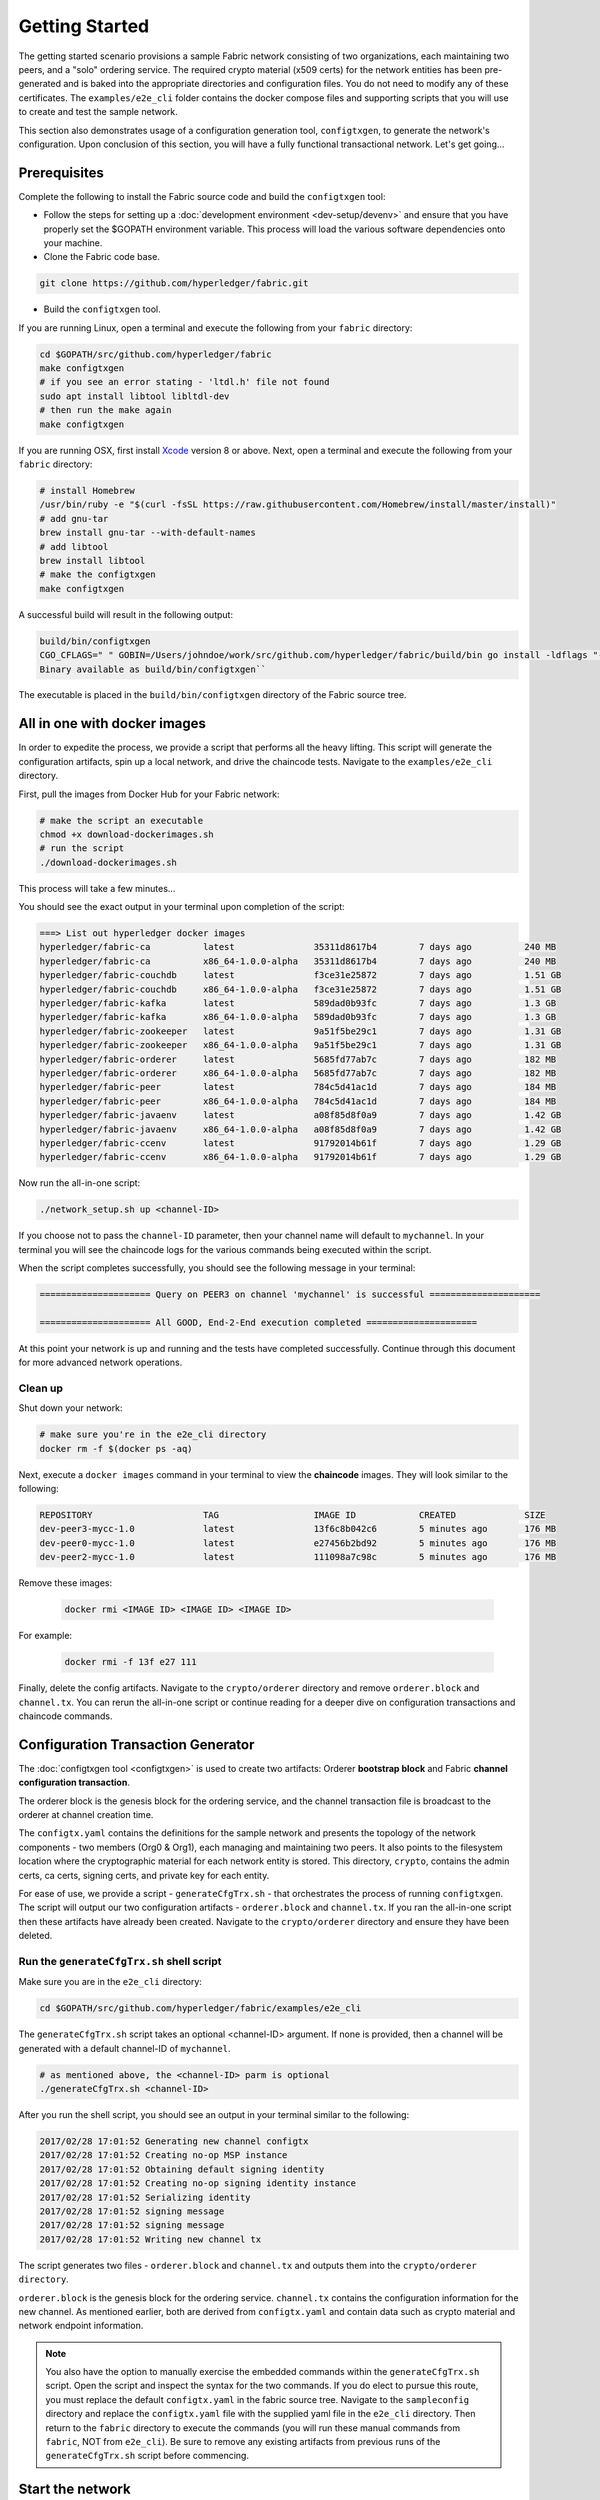 Getting Started
===============

The getting started scenario provisions a sample Fabric network consisting of
two organizations, each maintaining two peers, and a "solo" ordering service.
The required crypto material (x509 certs) for the network entities has been
pre-generated and is baked into the appropriate directories and configuration
files.  You do not need to modify any of these certificates.  The ``examples/e2e_cli``
folder contains the docker compose files and supporting scripts that you will use
to create and test the sample network.

This section also demonstrates usage of a configuration generation tool,
``configtxgen``, to generate the network's configuration.  Upon conclusion of
this section, you will have a fully functional transactional network.  Let's get going...

Prerequisites
-------------

Complete the following to install the Fabric source code and build the ``configtxgen``
tool:

-  Follow the steps for setting up a :doc:`development
   environment <dev-setup/devenv>` and ensure that you have properly set the
   $GOPATH environment variable.  This process will load the various software
   dependencies onto your machine.

-  Clone the Fabric code base.

.. code:: bash

       git clone https://github.com/hyperledger/fabric.git

- Build the ``configtxgen`` tool.

If you are running Linux, open a terminal and execute the following from your
``fabric`` directory:

.. code:: bash

    cd $GOPATH/src/github.com/hyperledger/fabric
    make configtxgen
    # if you see an error stating - 'ltdl.h' file not found
    sudo apt install libtool libltdl-dev
    # then run the make again
    make configtxgen

If you are running OSX, first install `Xcode <https://developer.apple.com/xcode/>`__ version 8 or above.
Next, open a terminal and execute the following from your ``fabric`` directory:

.. code:: bash

   # install Homebrew
   /usr/bin/ruby -e "$(curl -fsSL https://raw.githubusercontent.com/Homebrew/install/master/install)"
   # add gnu-tar
   brew install gnu-tar --with-default-names
   # add libtool
   brew install libtool
   # make the configtxgen
   make configtxgen

A successful build will result in the following output:

.. code:: bash

   build/bin/configtxgen
   CGO_CFLAGS=" " GOBIN=/Users/johndoe/work/src/github.com/hyperledger/fabric/build/bin go install -ldflags "-X github.com/hyperledger/fabric/common/metadata.Version=1.0.0-snapshot-8d3275f -X github.com/hyperledger/fabric/common /metadata.BaseVersion=0.3.0 -X github.com/hyperledger/fabric/common/metadata.BaseDockerLabel=org.hyperledger.fabric"       github.com/hyperledger/fabric/common/configtx/tool/configtxgen
   Binary available as build/bin/configtxgen``

The executable is placed in the ``build/bin/configtxgen`` directory of the Fabric
source tree.

All in one with docker images
-----------------------------

In order to expedite the process, we provide a script that performs all the heavy
lifting.  This script will generate the configuration artifacts, spin up a
local network, and drive the chaincode tests.  Navigate to the ``examples/e2e_cli``
directory.

First, pull the images from Docker Hub for your Fabric network:

.. code:: bash

        # make the script an executable
        chmod +x download-dockerimages.sh
        # run the script
        ./download-dockerimages.sh

This process will take a few minutes...

You should see the exact output in your terminal upon completion of the script:

.. code:: bash

           ===> List out hyperledger docker images
           hyperledger/fabric-ca          latest               35311d8617b4        7 days ago          240 MB
           hyperledger/fabric-ca          x86_64-1.0.0-alpha   35311d8617b4        7 days ago          240 MB
           hyperledger/fabric-couchdb     latest               f3ce31e25872        7 days ago          1.51 GB
           hyperledger/fabric-couchdb     x86_64-1.0.0-alpha   f3ce31e25872        7 days ago          1.51 GB
           hyperledger/fabric-kafka       latest               589dad0b93fc        7 days ago          1.3 GB
           hyperledger/fabric-kafka       x86_64-1.0.0-alpha   589dad0b93fc        7 days ago          1.3 GB
           hyperledger/fabric-zookeeper   latest               9a51f5be29c1        7 days ago          1.31 GB
           hyperledger/fabric-zookeeper   x86_64-1.0.0-alpha   9a51f5be29c1        7 days ago          1.31 GB
           hyperledger/fabric-orderer     latest               5685fd77ab7c        7 days ago          182 MB
           hyperledger/fabric-orderer     x86_64-1.0.0-alpha   5685fd77ab7c        7 days ago          182 MB
           hyperledger/fabric-peer        latest               784c5d41ac1d        7 days ago          184 MB
           hyperledger/fabric-peer        x86_64-1.0.0-alpha   784c5d41ac1d        7 days ago          184 MB
           hyperledger/fabric-javaenv     latest               a08f85d8f0a9        7 days ago          1.42 GB
           hyperledger/fabric-javaenv     x86_64-1.0.0-alpha   a08f85d8f0a9        7 days ago          1.42 GB
           hyperledger/fabric-ccenv       latest               91792014b61f        7 days ago          1.29 GB
           hyperledger/fabric-ccenv       x86_64-1.0.0-alpha   91792014b61f        7 days ago          1.29 GB


Now run the all-in-one script:

.. code:: bash

        ./network_setup.sh up <channel-ID>

If you choose not to pass the ``channel-ID`` parameter, then your channel name
will default to ``mychannel``.  In your terminal you will see the chaincode logs
for the various commands being executed within the script.

When the script completes successfully, you should see the following message
in your terminal:

.. code:: bash

  ===================== Query on PEER3 on channel 'mychannel' is successful =====================

  ===================== All GOOD, End-2-End execution completed =====================

At this point your network is up and running and the tests have completed
successfully.  Continue through this document for more advanced network
operations.

Clean up
^^^^^^^^

Shut down your network:

.. code:: bash

        # make sure you're in the e2e_cli directory
        docker rm -f $(docker ps -aq)

Next, execute a ``docker images`` command in your terminal to view the
**chaincode** images.  They will look similar to the following:

.. code:: bash

  REPOSITORY                     TAG                  IMAGE ID            CREATED             SIZE
  dev-peer3-mycc-1.0             latest               13f6c8b042c6        5 minutes ago       176 MB
  dev-peer0-mycc-1.0             latest               e27456b2bd92        5 minutes ago       176 MB
  dev-peer2-mycc-1.0             latest               111098a7c98c        5 minutes ago       176 MB

Remove these images:

  .. code:: bash

      docker rmi <IMAGE ID> <IMAGE ID> <IMAGE ID>

For example:

  .. code:: bash

      docker rmi -f 13f e27 111

Finally, delete the config artifacts.  Navigate to the ``crypto/orderer``
directory and remove ``orderer.block`` and ``channel.tx``.  You can rerun the
all-in-one script or continue reading for a deeper dive on configuration
transactions and chaincode commands.

Configuration Transaction Generator
-----------------------------------

The :doc:`configtxgen tool <configtxgen>` is used to create two artifacts:
Orderer **bootstrap block** and Fabric **channel configuration transaction**.

The orderer block is the genesis block for the ordering service, and the
channel transaction file is broadcast to the orderer at channel creation
time.

The ``configtx.yaml`` contains the definitions for the sample network and presents
the topology of the network components - two members (Org0 & Org1), each managing
and maintaining two peers.  It also points to the filesystem location
where the cryptographic material for each network entity is stored.   This
directory, ``crypto``, contains the admin certs, ca certs, signing certs, and
private key for each entity.

For ease of use, we provide a script - ``generateCfgTrx.sh`` - that orchestrates
the process of running ``configtxgen``.  The script will output our two
configuration artifacts - ``orderer.block`` and ``channel.tx``.  If you ran the
all-in-one script then these artifacts have already been created.  Navigate to the
``crypto/orderer`` directory and ensure they have been deleted.

Run the ``generateCfgTrx.sh`` shell script
^^^^^^^^^^^^^^^^^^^^^^^^^^^^^^^^^^^^^^^^^^

Make sure you are in the ``e2e_cli`` directory:

.. code:: bash

   cd $GOPATH/src/github.com/hyperledger/fabric/examples/e2e_cli

The ``generateCfgTrx.sh`` script takes an optional <channel-ID> argument. If none
is provided, then a channel will be generated with a default channel-ID of ``mychannel``.

.. code:: bash

    # as mentioned above, the <channel-ID> parm is optional
    ./generateCfgTrx.sh <channel-ID>

After you run the shell script, you should see an output in your
terminal similar to the following:

.. code:: bash

    2017/02/28 17:01:52 Generating new channel configtx
    2017/02/28 17:01:52 Creating no-op MSP instance
    2017/02/28 17:01:52 Obtaining default signing identity
    2017/02/28 17:01:52 Creating no-op signing identity instance
    2017/02/28 17:01:52 Serializing identity
    2017/02/28 17:01:52 signing message
    2017/02/28 17:01:52 signing message
    2017/02/28 17:01:52 Writing new channel tx

The script generates two files - ``orderer.block`` and ``channel.tx`` and outputs
them into the ``crypto/orderer directory``.

``orderer.block`` is the genesis block for the ordering service.  ``channel.tx``
contains the configuration information for the new channel.  As mentioned
earlier, both are derived from ``configtx.yaml`` and contain data such as crypto
material and network endpoint information.

.. note:: You also have the option to manually exercise the embedded commands within
          the ``generateCfgTrx.sh`` script.  Open the script and inspect the syntax for the
          two commands.  If you do elect to pursue this route, you must
          replace the default ``configtx.yaml`` in the fabric source tree.  Navigate to the
          ``sampleconfig`` directory and replace the ``configtx.yaml`` file with
          the supplied yaml file in the ``e2e_cli`` directory. Then return to the ``fabric``
          directory to execute the commands (you will run these manual commands from ``fabric``,
          NOT from ``e2e_cli``).  Be sure to remove any existing artifacts from
          previous runs of the ``generateCfgTrx.sh`` script before commencing.

Start the network
-----------------

We will use docker-compose to launch our network with the images that we pulled
earlier.  If you have not yet pulled the Fabric images, return to the **All in one**
section and follow the instructions to retrieve the images.

Embedded within the docker-compose file is a script, ``script.sh``, which joins
the peers to a channel and sends read/write requests to the peers.  As a result,
you are able to see the transaction flow without manually submitting the commands.
Skip down to the **Manually execute the transactions** section if you don't want
to leverage the script.

Make sure you are in the ``e2e_cli`` directory. Then use docker-compose
to spawn the network entities and kick off the embedded script.

.. code:: bash

    CHANNEL_NAME=<channel-id> docker-compose up -d

If you created a unique channel name, be sure to pass in that parameter.
Otherwise, pass in the default ``mychannel`` string.  For example:

.. code:: bash

    CHANNEL_NAME=mychannel docker-compose up -d

Wait, 30 seconds. Behind the scenes, there are transactions being sent
to the peers. Execute a ``docker ps`` to view your active containers.
You should see an output identical to the following:

.. code:: bash

    vagrant@hyperledger-devenv:v0.3.0-4eec836:/opt/gopath/src/github.com/hyperledger/fabric/examples/e2e_cli$ docker ps
    CONTAINER ID        IMAGE                        COMMAND                  CREATED              STATUS              PORTS                                              NAMES
    45e3e114f7a2        dev-peer3-mycc-1.0           "chaincode -peer.a..."   4 seconds ago        Up 4 seconds                                                           dev-peer3-mycc-1.0
    5970f740ad2b        dev-peer0-mycc-1.0           "chaincode -peer.a..."   24 seconds ago       Up 23 seconds                                                          dev-peer0-mycc-1.0
    b84808d66e99        dev-peer2-mycc-1.0           "chaincode -peer.a..."   48 seconds ago       Up 47 seconds                                                          dev-peer2-mycc-1.0
    16d7d94c8773        hyperledger/fabric-peer      "peer node start -..."   About a minute ago   Up About a minute   0.0.0.0:10051->7051/tcp, 0.0.0.0:10053->7053/tcp   peer3
    3561a99e35e6        hyperledger/fabric-peer      "peer node start -..."   About a minute ago   Up About a minute   0.0.0.0:9051->7051/tcp, 0.0.0.0:9053->7053/tcp     peer2
    0baad3047d92        hyperledger/fabric-peer      "peer node start -..."   About a minute ago   Up About a minute   0.0.0.0:8051->7051/tcp, 0.0.0.0:8053->7053/tcp     peer1
    1216896b7b4f        hyperledger/fabric-peer      "peer node start -..."   About a minute ago   Up About a minute   0.0.0.0:7051->7051/tcp, 0.0.0.0:7053->7053/tcp     peer0
    155ff8747b4d        hyperledger/fabric-orderer   "orderer"                About a minute ago   Up About a minute   0.0.0.0:7050->7050/tcp                             orderer

What happened behind the scenes?
^^^^^^^^^^^^^^^^^^^^^^^^^^^^^^^^^^^

-  A script - ``script.sh`` - is baked inside the CLI container. The
   script drives the ``createChannel`` command against the default
   ``mychannel`` name.  The ``createChannel`` command uses the ``channel.tx``
   artifact created previously with the configtxgen tool.

-  The output of ``createChannel`` is a genesis block -
   ``mychannel.block`` - which is stored on the file system.

-  The ``joinChannel`` command is exercised for all four peers who will
   pass in the genesis block - ``mychannel.block``.

-  Now we have a channel consisting of four peers, and two
   organizations.

-  ``PEER0`` and ``PEER1`` belong to Org0; ``PEER2`` and ``PEER3``
   belong to Org1

-  Recall that these relationships are defined in the ``configtx.yaml``

-  A chaincode - **chaincode_example02** - is installed on ``PEER0`` and
   ``PEER2``

-  The chaincode is then "instantiated" on ``PEER2``. Instantiate simply
   refers to starting the container and initializing the key value pairs
   associated with the chaincode. The initial values for this example
   are ["a","100" "b","200"]. This "instantiation" results in a container
   by the name of ``dev-peer2-mycc-1.0`` starting.  Notice that this container
   is specific to ``PEER2``.

-  The instantiation also passes in an argument for the endorsement
   policy. The policy is defined as
   ``-P "OR ('Org0MSP.member','Org1MSP.member')"``, meaning that any
   transaction must be endorsed by a peer tied to Org0 or Org1.

-  A query against the value of "a" is issued to ``PEER0``. The
   chaincode was previously installed on ``PEER0``, so this will start
   another container by the name of ``dev-peer0-mycc-1.0``. The result
   of the query is also returned. No write operations have occurred, so
   a query against "a" will still return a value of "100"

-  An invoke is sent to ``PEER0`` to move "10" from "a" to "b"

-  The chaincode is installed on ``PEER3``

-  A query is sent to ``PEER3`` for the value of "a". This starts a
   third chaincode container by the name of ``dev-peer3-mycc-1.0``. A
   value of 90 is returned, correctly reflecting the previous
   transaction during which the value for key "a" was modified by 10.

What does this demonstrate?
^^^^^^^^^^^^^^^^^^^^^^^^^^^

Chaincode **MUST** be installed on a peer in order for it to
successfully perform read/write operations against the ledger.
Furthermore, a chaincode container is not started for a peer until a
read/write operation is performed against that chaincode (e.g. query for
the value of "a"). The transaction causes the container to start. Also,
all peers in a channel maintain an exact copy of the ledger which
comprises the blockchain to store the immutable, sequenced record in
blocks, as well as a state database to maintain current fabric state.
This includes those peers that do not have chaincode installed on them
(like ``Peer3`` in the above example) . Finally, the chaincode is accessible
after it is installed (like ``Peer3`` in the above example) because it
already has been instantiated.

How do I see these transactions?
^^^^^^^^^^^^^^^^^^^^^^^^^^^^^^^^

Check the logs for the CLI docker container.

.. code:: bash

    docker logs -f cli

You should see the following output:

.. code:: bash

    2017-02-28 04:31:20.841 UTC [logging] InitFromViper -> DEBU 001 Setting default logging level to DEBUG for command 'chaincode'
    2017-02-28 04:31:20.842 UTC [msp] GetLocalMSP -> DEBU 002 Returning existing local MSP
    2017-02-28 04:31:20.842 UTC [msp] GetDefaultSigningIdentity -> DEBU 003 Obtaining default signing identity
    2017-02-28 04:31:20.843 UTC [msp] Sign -> DEBU 004 Sign: plaintext: 0A8F050A59080322096D796368616E6E...6D7963631A0A0A0571756572790A0161
    2017-02-28 04:31:20.843 UTC [msp] Sign -> DEBU 005 Sign: digest: 52F1A41B7B0B08CF3FC94D9D7E916AC4C01C54399E71BC81D551B97F5619AB54
    Query Result: 90
    2017-02-28 04:31:30.425 UTC [main] main -> INFO 006 Exiting.....
    ===================== Query on chaincode on PEER3 on channel 'mychannel' is successful =====================

    ===================== All GOOD, End-2-End execution completed =====================

You also have the option of viewing the logs in real time.  You will need two
terminals for this.  First, kill your docker containers:

.. code:: bash

   docker rm -f $(docker ps -aq)

In the first terminal launch your docker-compose script:

.. code:: bash

   # add the appropriate CHANNEL_NAME parm
   CHANNEL_NAME=<channel-id> docker-compose up -d

In your second terminal view the logs:

.. code:: bash

    docker logs -f cli

This will show you the live output for the transactions being driven by ``script.sh``.

How can I see the chaincode logs?
^^^^^^^^^^^^^^^^^^^^^^^^^^^^^^^^^

Inspect the individual chaincode containers to see the separate
transactions executed against each container. Here is the combined
output from each container:

.. code:: bash

    $ docker logs dev-peer2-mycc-1.0
    04:30:45.947 [BCCSP_FACTORY] DEBU : Initialize BCCSP [SW]
    ex02 Init
    Aval = 100, Bval = 200

    $ docker logs dev-peer0-mycc-1.0
    04:31:10.569 [BCCSP_FACTORY] DEBU : Initialize BCCSP [SW]
    ex02 Invoke
    Query Response:{"Name":"a","Amount":"100"}
    ex02 Invoke
    Aval = 90, Bval = 210

    $ docker logs dev-peer3-mycc-1.0
    04:31:30.420 [BCCSP_FACTORY] DEBU : Initialize BCCSP [SW]
    ex02 Invoke
    Query Response:{"Name":"a","Amount":"90"}


Manually execute the transactions
---------------------------------

The following section caters towards a more advanced chaincode developer.  It involves
wide usage of global environment variables and requires exact syntax in order
for commands to work properly.  Fully-functional sample commands are provided,
however it is still recommended that you have a fundamental understanding of
Fabric before continuing with this section.

From your current working directory, kill your containers:

.. code:: bash

        docker rm -f $(docker ps -aq)

Next, execute a ``docker images`` command in your terminal to view the
**chaincode** images.  They will look similar to the following:

.. code:: bash

  REPOSITORY                     TAG                  IMAGE ID            CREATED             SIZE
  dev-peer3-mycc-1.0             latest               13f6c8b042c6        5 minutes ago       176 MB
  dev-peer0-mycc-1.0             latest               e27456b2bd92        5 minutes ago       176 MB
  dev-peer2-mycc-1.0             latest               111098a7c98c        5 minutes ago       176 MB

  Remove these images:

  .. code:: bash

      docker rmi <IMAGE ID> <IMAGE ID> <IMAGE ID>

  For example:

  .. code:: bash

      docker rmi -f 13f e27 111

Ensure you have the configuration artifacts. If you deleted them, run
the shell script again:

.. code:: bash

    ./generateCfgTrx.sh <channel-ID>

Or manually generate the artifacts using the commands within the script.

Modify the docker-compose file
^^^^^^^^^^^^^^^^^^^^^^^^^^^^^^

Open the docker-compose file and comment out the command to run
``script.sh``. Navigate down to the cli image and place a ``#`` to the
left of the command. For example:

.. code:: bash

        working_dir: /opt/gopath/src/github.com/hyperledger/fabric/peer
      # command: /bin/bash -c './scripts/script.sh ${CHANNEL_NAME}'

Save the file.  Now restart your network:

.. code:: bash

    # make sure you are in the e2e_cli directory where you docker-compose script resides
    # add the appropriate CHANNEL_NAME parm
    CHANNEL_NAME=<channel-id> docker-compose up -d

Command syntax
^^^^^^^^^^^^^^

Refer to the create and join commands in the ``script.sh``.  The file is
located in the ``scripts`` directory.

For the following cli commands against ``PEER0`` to work, you need to set the
values for the four global environment variables, given below. Please make sure to override
the values accordingly when calling commands against other peers and the
orderer.

.. code:: bash

    # Environment variables for PEER0
    CORE_PEER_MSPCONFIGPATH=$GOPATH/src/github.com/hyperledger/fabric/peer/crypto/peer/peer0/localMspConfig
    CORE_PEER_ADDRESS=peer0:7051
    CORE_PEER_LOCALMSPID="Org0MSP"
    CORE_PEER_TLS_ROOTCERT_FILE=$GOPATH/src/github.com/hyperledger/fabric/peer/crypto/peer/peer0/localMspConfig/cacerts/peerOrg0.pem

These environment variables for each peer are defined in the supplied
docker-compose file.

Create channel
^^^^^^^^^^^^^^

Exec into the cli container:

.. code:: bash

    docker exec -it cli bash

If successful you should see the following:

.. code:: bash

    root@0d78bb69300d:/opt/gopath/src/github.com/hyperledger/fabric/peer#

Specify your channel name with the ``-c`` flag. Specify your channel
configuration transaction with the ``-f`` flag. In this case it is
``channeltx``, however you can mount your own configuration transaction
with a different name.

.. code:: bash

    # the channel.tx and orderer.block are mounted in the crypto/orderer directory within your cli container
    # as a result, we pass the full path for the file
     peer channel create -o orderer0:7050 -c mychannel -f crypto/orderer/channel.tx --tls $CORE_PEER_TLS_ENABLED --cafile $GOPATH/src/github.com/hyperledger/fabric/peer/crypto/orderer/localMspConfig/cacerts/ordererOrg0.pem

Since the ``channel create`` command runs against the orderer, we need to override the
four environment variables set before. So the above command in its entirety would be:

.. code:: bash

    CORE_PEER_MSPCONFIGPATH=$GOPATH/src/github.com/hyperledger/fabric/peer/crypto/orderer/localMspConfig CORE_PEER_LOCALMSPID="OrdererMSP" peer channel create -o orderer0:7050 -c mychannel -f crypto/orderer/channel.tx --tls $CORE_PEER_TLS_ENABLED --cafile $GOPATH/src/github.com/hyperledger/fabric/peer/crypto/orderer/localMspConfig/cacerts/ordererOrg0.pem


.. note:: You will remain in the CLI container for the remainder of
          these manual commands. You must also remember to preface all commands
          with the corresponding environment variables for targeting a peer other than
          ``PEER0``.

Join channel
^^^^^^^^^^^^

Join specific peers to the channel

.. code:: bash

    # By default, this joins PEER0 only
    # the mychannel.block is also mounted in the crypto/orderer directory
     peer channel join -b mychannel.block

This full command in its entirety would be:

.. code:: bash

    CORE_PEER_MSPCONFIGPATH=$GOPATH/src/github.com/hyperledger/fabric/peer/crypto/peer/peer0/localMspConfig CORE_PEER_ADDRESS=peer0:7051 CORE_PEER_LOCALMSPID="Org0MSP" CORE_PEER_TLS_ROOTCERT_FILE=$GOPATH/src/github.com/hyperledger/fabric/peer/crypto/peer/peer0/localMspConfig/cacerts/peerOrg0.pem peer channel join -b mychannel.block

You can make other peers join the channel as necessary by making appropriate
changes in the four environment variables.

Install chaincode onto a remote peer
^^^^^^^^^^^^^^^^^^^^^^^^^^^^^^^^^^^^

Install the sample go code onto one of the four peer nodes

.. code:: bash

    # remember to preface this command with the global environment variables for the appropriate peer
    peer chaincode install -n mycc -v 1.0 -p github.com/hyperledger/fabric/examples/chaincode/go/chaincode_example02

Instantiate chaincode and define the endorsement policy
^^^^^^^^^^^^^^^^^^^^^^^^^^^^^^^^^^^^^^^^^^^^^^^^^^^^^^^

Instantiate the chaincode on a peer. This will launch a chaincode
container for the targeted peer and set the endorsement policy for the
chaincode. In this snippet, we define the policy as requiring an
endorsement from one peer node that is a part of either ``Org0`` or ``Org1``.
The command is:

.. code:: bash

    # remember to preface this command with the global environment variables for the appropriate peer
    # remember to pass in the correct string for the -C argument.  The default is mychannel
    peer chaincode instantiate -o orderer0:7050 --tls $CORE_PEER_TLS_ENABLED --cafile $GOPATH/src/github.com/hyperledger/fabric/peer/crypto/orderer/localMspConfig/cacerts/ordererOrg0.pem -C mychannel -n mycc -v 1.0 -p github.com/hyperledger/fabric/examples/chaincode/go/chaincode_example02 -c '{"Args":["init","a", "100", "b","200"]}' -P "OR ('Org0MSP.member','Org1MSP.member')"

See the `endorsement
policies <endorsement-policies>` documentation for more details on policy implementation.

Invoke chaincode
^^^^^^^^^^^^^^^^

.. code:: bash

    # remember to preface this command with the global environment variables for the appropriate peer
    peer chaincode invoke -o orderer0:7050  --tls $CORE_PEER_TLS_ENABLED --cafile $GOPATH/src/github.com/hyperledger/fabric/peer/crypto/orderer/localMspConfig/cacerts/ordererOrg0.pem  -C mychannel -n mycc -c '{"Args":["invoke","a","b","10"]}'

**NOTE**: Make sure to wait a few seconds for the operation to complete.

Query chaincode
^^^^^^^^^^^^^^^

.. code:: bash

    # remember to preface this command with the global environment variables for the appropriate peer
    peer chaincode query -C mychannel -n mycc -c '{"Args":["query","a"]}'

The result of the above command should be as below:

.. code:: bash

    Query Result: 90

Manually generate images
------------------------

Fabric developers can elect to create the images against the latest iteration
of the code base.  This is a useful method for testing new features that have
not yet been baked into the published images.

-  Make the peer and orderer images.

.. code:: bash

     # make sure you are in the fabric directory
     # if you are unable to generate the images natively, you may need to be in a vagrant environment
     make peer-docker orderer-docker

Execute a ``docker images`` command in your terminal. If the images
compiled successfully, you should see an output similar to the
following:

.. code:: bash

               vagrant@hyperledger-devenv:v0.3.0-4eec836:/opt/gopath/src/github.com/hyperledger/fabric$ docker images
               REPOSITORY                     TAG                             IMAGE ID            CREATED             SIZE
               hyperledger/fabric-orderer     latest                          264e45897bfb        10 minutes ago      180 MB
               hyperledger/fabric-orderer     x86_64-0.7.0-snapshot-a0d032b   264e45897bfb        10 minutes ago      180 MB
               hyperledger/fabric-peer        latest                          b3d44cff07c6        10 minutes ago      184 MB
               hyperledger/fabric-peer        x86_64-0.7.0-snapshot-a0d032b   b3d44cff07c6        10 minutes ago      184 MB
               hyperledger/fabric-javaenv     latest                          6e2a2adb998a        10 minutes ago      1.42 GB
               hyperledger/fabric-javaenv     x86_64-0.7.0-snapshot-a0d032b   6e2a2adb998a        10 minutes ago      1.42 GB
               hyperledger/fabric-ccenv       latest                          0ce0e7dc043f        12 minutes ago      1.29 GB
               hyperledger/fabric-ccenv       x86_64-0.7.0-snapshot-a0d032b   0ce0e7dc043f        12 minutes ago      1.29 GB
               hyperledger/fabric-baseimage   x86_64-0.3.0                    f4751a503f02        4 weeks ago         1.27 GB
               hyperledger/fabric-baseos      x86_64-0.3.0                    c3a4cf3b3350        4 weeks ago         161 MB


Use the native binaries
-------------------------------------------------

Similar to the previous two sections, this is catered towards advanced developers
with a working understanding of the Fabric codebase.

Open your vagrant environment:

.. code:: bash

    cd $GOPATH/src/github.com/hyperledger/fabric/devenv

.. code:: bash

    # you may have to first start your VM with vagrant up
    vagrant ssh

From the ``fabric`` directory issue the following commands to
build the peer and orderer executables:

.. code:: bash

    make clean
    make native

You will also need the ``ccenv`` image. From the ``fabric`` directory:

.. code:: bash

    make peer-docker

Next, open two more terminals and start your vagrant environment in
each. You should now have a total of three terminals, all within
vagrant.

Before starting, make sure to clear your ledger folder
``/var/hyperledger/``. You will want to do this after each run to avoid
errors and duplication.

.. code:: bash

    rm -rf /var/hyperledger/*

**Vagrant window 1**

Use the ``configtxgen`` tool to create the orderer genesis block:

.. code:: bash

    configtxgen -profile SampleSingleMSPSolo -outputBlock orderer.block

**Vagrant window 2**

Start the orderer with the genesis block you just generated:

.. code:: bash

    ORDERER_GENERAL_GENESISMETHOD=file ORDERER_GENERAL_GENESISFILE=./orderer.block orderer

**Vagrant window 1**

Create the channel configuration transaction:

.. code:: bash

    configtxgen -profile SampleSingleMSPSolo -outputCreateChannelTx channel.tx -channelID <channel-ID>

This will generate a ``channel.tx`` file in your current directory

**Vagrant window 3**

Start the peer in "chainless" mode

.. code:: bash

    peer node start --peer-defaultchain=false

**Note**: Use Vagrant window 1 for the remainder of commands

Create channel
^^^^^^^^^^^^^^

Ask peer to create a channel with the configuration parameters in
``channel.tx``

.. code:: bash

    peer channel create -o 127.0.0.1:7050 -c mychannel -f channel.tx

This will return a channel genesis block - ``mychannel.block`` - in your
current directory.

Join channel
^^^^^^^^^^^^

Ask peer to join the channel by passing in the channel genesis block:

.. code:: bash

    peer channel join -b mychannel.block

Install
^^^^^^^

Install chaincode on the peer:

.. code:: bash

    peer chaincode install -o 127.0.0.1:7050 -n mycc -v 1.0 -p github.com/hyperledger/fabric/examples/chaincode/go/chaincode_example02

Make sure the chaincode is in the filesystem:

.. code:: bash

    ls /var/hyperledger/production/chaincodes

You should see ``mycc.1.0``

Instantiate
^^^^^^^^^^^

Instantiate the chaincode:

.. code:: bash

    peer chaincode instantiate -o 127.0.0.1:7050 -C mychannel -n mycc -v 1.0 -p github.com/hyperledger/fabric/examples/chaincode/go/chaincode_example02 -c '{"Args":["init","a", "100", "b","200"]}'

Check your active containers:

.. code:: bash

    docker ps

If the chaincode container started successfully, you should see:

.. code:: bash

    CONTAINER ID        IMAGE               COMMAND                  CREATED             STATUS              PORTS               NAMES
    bd9c6bda7560        dev-jdoe-mycc-1.0   "chaincode -peer.a..."   5 seconds ago       Up 5 seconds                            dev-jdoe-mycc-1.0

Invoke
^^^^^^

Issue an invoke to move "10" from "a" to "b":

.. code:: bash

    peer chaincode invoke -o 127.0.0.1:7050 -C mychannel -n mycc -c '{"Args":["invoke","a","b","10"]}'

Wait a few seconds for the operation to complete

Query
^^^^^

Query for the value of "a":

.. code:: bash

    # this should return 90
    peer chaincode query -o 127.0.0.1:7050 -C mychannel -n mycc -c '{"Args":["query","a"]}'

Don't forget to clear ledger folder ``/var/hyperledger/`` after each
run!

.. code:: bash

    rm -rf /var/hyperledger/*

Using CouchDB
-------------

The state database can be switched from the default (goleveldb) to CouchDB.
The same chaincode functions are available with CouchDB, however, there is the
added ability to perform rich and complex queries against the state database
data content contingent upon the chaincode data being modeled as JSON.

To use CouchDB instead of the default database (goleveldb), follow the same
procedure in the **Prerequisites** section, and additionally perform the
following two steps to enable the CouchDB containers and associate each peer
container with a CouchDB container:

-  Make the CouchDB image.

.. code:: bash

       # make sure you are in the fabric directory
       make couchdb

-  Open the ``fabric/examples/e2e_cli/docker-compose.yaml`` and un-comment
   all commented statements relating to CouchDB containers and peer container
   use of CouchDB. These instructions are are also outlined in the
   same ``docker-compose.yaml`` file. Search the file for 'couchdb' (case insensitive) references.

**chaincode_example02** should now work using CouchDB underneath.

.. note:: If you choose to implement mapping of the fabric-couchdb container
          port to a host port, please make sure you are aware of the security
          implications. Mapping of the port in a development environment allows the
          visualization of the database via the CouchDB web interface (Fauxton).
          Production environments would likely refrain from implementing port mapping in
          order to restrict outside access to the CouchDB containers.

You can use **chaincode_example02** chaincode against the CouchDB state database
using the steps outlined above, however in order to exercise the query
capabilities you will need to use a chaincode that has data modeled as JSON,
(e.g. **marbles02**). You can locate the **marbles02** chaincode in the
``fabric/examples/chaincode/go`` directory.

Install, instantiate, invoke, and query **marbles02** chaincode by following the
same general steps outlined above for **chaincode_example02** in the
**Manually execute transactions** section. After the **Join channel** step, use the
following commands to interact with the **marbles02** chaincode:

-  Install and instantiate the chaincode on ``PEER0``:

.. code:: bash

       peer chaincode install -o orderer0:7050 -n marbles -v 1.0 -p github.com/hyperledger/fabric/examples/chaincode/go/marbles02
       peer chaincode instantiate -o orderer0:7050 --tls $CORE_PEER_TLS_ENABLED --cafile /opt/gopath/src/github.com/hyperledger/fabric/peer/crypto/orderer/localMspConfig/cacerts/ordererOrg0.pem -C mychannel -n marbles -v 1.0 -p github.com/hyperledger/fabric/examples/chaincode/go/marbles02 -c '{"Args":["init"]}' -P "OR ('Org0MSP.member','Org1MSP.member')"

-  Create some marbles and move them around:

.. code:: bash

        peer chaincode invoke -o orderer0:7050 --tls $CORE_PEER_TLS_ENABLED --cafile /opt/gopath/src/github.com/hyperledger/fabric/peer/crypto/orderer/localMspConfig/cacerts/ordererOrg0.pem -C mychannel -n marbles -c '{"Args":["initMarble","marble1","blue","35","tom"]}'
        peer chaincode invoke -o orderer0:7050 --tls $CORE_PEER_TLS_ENABLED --cafile /opt/gopath/src/github.com/hyperledger/fabric/peer/crypto/orderer/localMspConfig/cacerts/ordererOrg0.pem -C mychannel -n marbles -c '{"Args":["initMarble","marble2","red","50","tom"]}'
        peer chaincode invoke -o orderer0:7050 --tls $CORE_PEER_TLS_ENABLED --cafile /opt/gopath/src/github.com/hyperledger/fabric/peer/crypto/orderer/localMspConfig/cacerts/ordererOrg0.pem -C mychannel -n marbles -c '{"Args":["initMarble","marble3","blue","70","tom"]}'
        peer chaincode invoke -o orderer0:7050 --tls $CORE_PEER_TLS_ENABLED --cafile /opt/gopath/src/github.com/hyperledger/fabric/peer/crypto/orderer/localMspConfig/cacerts/ordererOrg0.pem -C mychannel -n marbles -c '{"Args":["transferMarble","marble2","jerry"]}'
        peer chaincode invoke -o orderer0:7050 --tls $CORE_PEER_TLS_ENABLED --cafile /opt/gopath/src/github.com/hyperledger/fabric/peer/crypto/orderer/localMspConfig/cacerts/ordererOrg0.pem -C mychannel -n marbles -c '{"Args":["transferMarblesBasedOnColor","blue","jerry"]}'
        peer chaincode invoke -o orderer0:7050 --tls $CORE_PEER_TLS_ENABLED --cafile /opt/gopath/src/github.com/hyperledger/fabric/peer/crypto/orderer/localMspConfig/cacerts/ordererOrg0.pem -C mychannel -n marbles -c '{"Args":["delete","marble1"]}'


-  If you chose to activate port mapping, you can now view the state database
   through the CouchDB web interface (Fauxton) by opening a browser and
   navigating to one of the two URLs below.

   For containers running in a vagrant environment:

   ``http://localhost:15984/_utils``

   For non-vagrant environment, use the port address that was mapped in CouchDB
   container specification:

   ``http://localhost:5984/_utils``

   You should see a database named ``mychannel`` and the documents
   inside it.

-  You can run regular queries from the cli (e.g. reading ``marble2``):

.. code:: bash

      peer chaincode query -C mychannel -n marbles -c '{"Args":["readMarble","marble2"]}'

You should see the details of ``marble2``:

.. code:: bash

       Query Result: {"color":"red","docType":"marble","name":"marble2","owner":"jerry","size":50}

Retrieve the history of ``marble1``:

.. code:: bash

      peer chaincode query -C mychannel -n marbles -c '{"Args":["getHistoryForMarble","marble1"]}'

You should see the transactions on ``marble1``:

.. code:: bash

      Query Result: [{"TxId":"1c3d3caf124c89f91a4c0f353723ac736c58155325f02890adebaa15e16e6464", "Value":{"docType":"marble","name":"marble1","color":"blue","size":35,"owner":"tom"}},{"TxId":"755d55c281889eaeebf405586f9e25d71d36eb3d35420af833a20a2f53a3eefd", "Value":{"docType":"marble","name":"marble1","color":"blue","size":35,"owner":"jerry"}},{"TxId":"819451032d813dde6247f85e56a89262555e04f14788ee33e28b232eef36d98f", "Value":}]

You can also perform rich queries on the data content, such as querying marble fields by owner ``jerry``:

.. code:: bash

      peer chaincode query -C mychannel -n marbles -c '{"Args":["queryMarblesByOwner","jerry"]}'

The output should display the two marbles owned by ``jerry``:

.. code:: bash

       Query Result: [{"Key":"marble2", "Record":{"color":"red","docType":"marble","name":"marble2","owner":"jerry","size":50}},{"Key":"marble3", "Record":{"color":"blue","docType":"marble","name":"marble3","owner":"jerry","size":70}}]

Query by field ``owner`` where the value is ``jerry``:

.. code:: bash

      peer chaincode query -C mychannel -n marbles -c '{"Args":["queryMarbles","{\"selector\":{\"owner\":\"jerry\"}}"]}'

The output should display:

.. code:: bash

       Query Result: [{"Key":"marble2", "Record":{"color":"red","docType":"marble","name":"marble2","owner":"jerry","size":50}},{"Key":"marble3", "Record":{"color":"blue","docType":"marble","name":"marble3","owner":"jerry","size":70}}]

A Note on Data Persistence
--------------------------

If data persistence is desired on the peer container or the CouchDB container,
one option is to mount a directory in the docker-host into a relevant directory
in the container. For example, you may add the following two lines in
the peer container specification in the ``docker-compose.yaml`` file:

.. code:: bash

       volumes:
        - /var/hyperledger/peer0:/var/hyperledger/production


For the CouchDB container, you may add the following two lines in the CouchDB
container specification:

.. code:: bash

       volumes:
        - /var/hyperledger/couchdb0:/opt/couchdb/data


Troubleshooting
---------------

-  Ensure you clear the file system after each run

-  If you see docker errors, remove your images and start from scratch.

.. code:: bash

       make clean
       make peer-docker orderer-docker

-  If you see the below error:

.. code:: bash

       Error: Error endorsing chaincode: rpc error: code = 2 desc = Error installing chaincode code mycc:1.0(chaincode /var/hyperledger/production/chaincodes/mycc.1.0 exits)

You likely have chaincode images (e.g. ``dev-peer0-mycc-1.0`` or ``dev-peer1-mycc-1.0``)
from prior runs. Remove them and try again.

.. code:: bash

    docker rmi -f $(docker images | grep peer[0-9]-peer[0-9] | awk '{print $3}')

-  To cleanup the network, use the ``down`` option:

.. code:: bash

       ./network_setup.sh down
